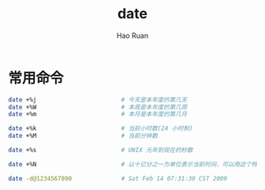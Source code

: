 #+TITLE:     date
#+AUTHOR:    Hao Ruan
#+EMAIL:     ruanhao1116@gmail.com
#+LANGUAGE:  en
#+LINK_HOME: http://www.github.com/ruanhao
#+HTML_HEAD: <link rel="stylesheet" type="text/css" href="../css/style.css" />
#+OPTIONS:   H:2 num:nil \n:nil @:t ::t |:t ^:{} _:{} *:t TeX:t LaTeX:t
#+STARTUP:   showall

* 常用命令

#+BEGIN_SRC sh
  date +%j                        # 今天是本年度的第几天
  date +%W                        # 本周是本年度的第几周
  date +%m                        # 本月是本年度的第几月

  date +%k                        # 当前小时数(24 小时制)
  date +%M                        # 当前分钟数

  date +%s                        # UNIX 元年到现在的秒数

  date +%N                        # 以十亿分之一为单位表示当前时间，可以用这个特性产生一个6位的随机数: date +%N | sed -e 's/000$//' -e 's/^0//'

  date -d@1234567890              # Sat Feb 14 07:31:30 CST 2009
#+END_SRC
